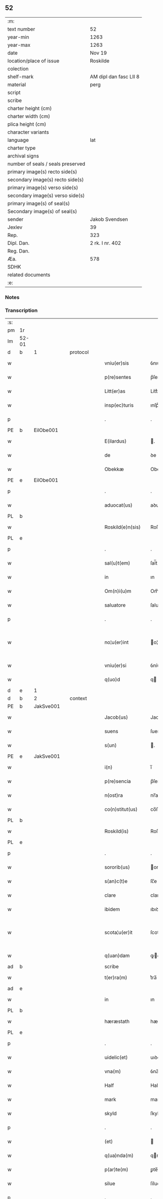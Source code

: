 ** 52

| :m:                               |                        |
| text number                       | 52                     |
| year-min                          | 1263                   |
| year-max                          | 1263                   |
| date                              | Nov 19                 |
| location/place of issue           | Roskilde               |
| colection                         |                        |
| shelf-mark                        | AM dipl dan fasc LII 8 |
| material                          | perg                   |
| script                            |                        |
| scribe                            |                        |
| charter height (cm)               |                        |
| charter width (cm)                |                        |
| plica height (cm)                 |                        |
| character variants                |                        |
| language                          | lat                    |
| charter type                      |                        |
| archival signs                    |                        |
| number of seals / seals preserved |                        |
| primary image(s) recto side(s)    |                        |
| secondary image(s) recto side(s)  |                        |
| primary image(s) verso side(s)    |                        |
| secondary image(s) verso side(s)  |                        |
| primary image(s) of seal(s)       |                        |
| Secondary image(s) of seal(s)     |                        |
| sender                            | Jakob Svendsen         |
| Jexlev                            | 39                     |
| Rep.                              | 323                    |
| Dipl. Dan.                        | 2 rk. I nr. 402        |
| Reg. Dan.                         |                        |
| Æa.                               | 578                    |
| SDHK                              |                        |
| related documents                 |                        |
| :e:                               |                        |

*** Notes


*** Transcription
| :s: |       |   |   |   |   |                     |             |             |   |   |   |     |   |   |   |             |          |          |  |    |    |    |    |
| pm  | 1r    |   |   |   |   |                     |             |             |   |   |   |     |   |   |   |             |          |          |  |    |    |    |    |
| lm  | 52-01 |   |   |   |   |                     |             |             |   |   |   |     |   |   |   |             |          |          |  |    |    |    |    |
| d  | b     | 1  |   | protocol  |   |                     |             |             |   |   |   |     |   |   |   |             |          |          |  |    |    |    |    |
| w   |       |   |   |   |   | vniu(er)sis         | ỽnıu͛ſıſ     |             |   |   |   | lat |   |   |   |       52-01 | 1:protocol |          |  |    |    |    |    |
| w   |       |   |   |   |   | p(re)sentes         | p̅ſenteſ     |             |   |   |   | lat |   |   |   |       52-01 | 1:protocol |          |  |    |    |    |    |
| w   |       |   |   |   |   | Litt(er)as          | Lítt͛aſ      |             |   |   |   | lat |   |   |   |       52-01 | 1:protocol |          |  |    |    |    |    |
| w   |       |   |   |   |   | insp(ec)turis       | ınſpͨturíſ   |             |   |   |   | lat |   |   |   |       52-01 | 1:protocol |          |  |    |    |    |    |
| p   |       |   |   |   |   | .                   | .           |             |   |   |   | lat |   |   |   |       52-01 | 1:protocol |          |  |    |    |    |    |
| PE  | b     | EilObe001  |   |   |   |                     |             |             |   |   |   |     |   |   |   |             |          |          |  |    |    |    |    |
| w   |       |   |   |   |   | E(ilardus)          | .          |             |   |   |   | lat |   |   |   |       52-01 | 1:protocol |          |  |230|    |    |    |
| w   |       |   |   |   |   | de                  | ꝺe          |             |   |   |   | lat |   |   |   |       52-01 | 1:protocol |          |  |230|    |    |    |
| w   |       |   |   |   |   | Obekkæ              | Obekkæ      |             |   |   |   | lat |   |   |   |       52-01 | 1:protocol |          |  |230|    |    |    |
| PE  | e     | EilObe001  |   |   |   |                     |             |             |   |   |   |     |   |   |   |             |          |          |  |    |    |    |    |
| p   |       |   |   |   |   | .                   | .           |             |   |   |   | lat |   |   |   |       52-01 | 1:protocol |          |  |    |    |    |    |
| w   |       |   |   |   |   | aduocat(us)         | aꝺuoctꝰ    |             |   |   |   | lat |   |   |   |       52-01 | 1:protocol |          |  |    |    |    |    |
| PL  | b     |   |   |   |   |                     |             |             |   |   |   |     |   |   |   |             |          |          |  |    |    |    |    |
| w   |       |   |   |   |   | Roskild(e)n(sis)    | Roſkılꝺ̅    |             |   |   |   | lat |   |   |   |       52-01 | 1:protocol |          |  |    |    |241|    |
| PL  | e     |   |   |   |   |                     |             |             |   |   |   |     |   |   |   |             |          |          |  |    |    |    |    |
| p   |       |   |   |   |   | .                   | .           |             |   |   |   | lat |   |   |   |       52-01 | 1:protocol |          |  |    |    |    |    |
| w   |       |   |   |   |   | sal(u)t(em)         | ſal̅t        |             |   |   |   | lat |   |   |   |       52-01 | 1:protocol |          |  |    |    |    |    |
| w   |       |   |   |   |   | in                  | ın          |             |   |   |   | lat |   |   |   |       52-01 | 1:protocol |          |  |    |    |    |    |
| w   |       |   |   |   |   | Om(n)i(u)m          | Om̅í        |             |   |   |   | lat |   |   |   |       52-01 | 1:protocol |          |  |    |    |    |    |
| w   |       |   |   |   |   | saluatore           | ſaluatoꝛe   |             |   |   |   | lat |   |   |   |       52-01 | 1:protocol |          |  |    |    |    |    |
| p   |       |   |   |   |   | .                   | .           |             |   |   |   | lat |   |   |   |       52-01 | 1:protocol |          |  |    |    |    |    |
| w   |       |   |   |   |   | no¦u(er)int         | o¦u͛ínt     |             |   |   |   | lat |   |   |   | 52-01—52-02 | 1:protocol |          |  |    |    |    |    |
| w   |       |   |   |   |   | vniu(er)si          | ỽníu͛ſí      |             |   |   |   | lat |   |   |   |       52-02 | 1:protocol |          |  |    |    |    |    |
| w   |       |   |   |   |   | q(uo)d              | q          |             |   |   |   | lat |   |   |   |       52-02 | 1:protocol |          |  |    |    |    |    |
| d  | e     | 1  |   |   |   |                     |             |             |   |   |   |     |   |   |   |             |          |          |  |    |    |    |    |
| d  | b     | 2  |   | context  |   |                     |             |             |   |   |   |     |   |   |   |             |          |          |  |    |    |    |    |
| PE  | b     | JakSve001  |   |   |   |                     |             |             |   |   |   |     |   |   |   |             |          |          |  |    |    |    |    |
| w   |       |   |   |   |   | Jacob(us)           | Jacobꝰ      |             |   |   |   | lat |   |   |   |       52-02 | 2:context |          |  |231|    |    |    |
| w   |       |   |   |   |   | suens               | ſuenſ       |             |   |   |   | lat |   |   |   |       52-02 | 2:context |          |  |231|    |    |    |
| w   |       |   |   |   |   | s(un)               | .          |             |   |   |   | lat |   |   |   |       52-02 | 2:context |          |  |231|    |    |    |
| PE  | e     | JakSve001  |   |   |   |                     |             |             |   |   |   |     |   |   |   |             |          |          |  |    |    |    |    |
| w   |       |   |   |   |   | i(n)                | ı̅           |             |   |   |   | lat |   |   |   |       52-02 | 2:context |          |  |    |    |    |    |
| w   |       |   |   |   |   | p(re)sencia         | p̅ſencía     |             |   |   |   | lat |   |   |   |       52-02 | 2:context |          |  |    |    |    |    |
| w   |       |   |   |   |   | n(ost)ra            | nr̅a         |             |   |   |   | lat |   |   |   |       52-02 | 2:context |          |  |    |    |    |    |
| w   |       |   |   |   |   | co(n)stitut(us)     | co̅ﬅítutꝰ    |             |   |   |   | lat |   |   |   |       52-02 | 2:context |          |  |    |    |    |    |
| PL  | b     |   |   |   |   |                     |             |             |   |   |   |     |   |   |   |             |          |          |  |    |    |    |    |
| w   |       |   |   |   |   | Roskild(is)         | Roſkılꝺ̅     |             |   |   |   | lat |   |   |   |       52-02 | 2:context |          |  |    |    |242|    |
| PL  | e     |   |   |   |   |                     |             |             |   |   |   |     |   |   |   |             |          |          |  |    |    |    |    |
| p   |       |   |   |   |   | .                   | .           |             |   |   |   | lat |   |   |   |       52-02 | 2:context |          |  |    |    |    |    |
| w   |       |   |   |   |   | sororib(us)         | ororıbꝰ    |             |   |   |   | lat |   |   |   |       52-02 | 2:context |          |  |    |    |    |    |
| w   |       |   |   |   |   | s(an)c(t)e          | ſc̅e         |             |   |   |   | lat |   |   |   |       52-02 | 2:context |          |  |    |    |    |    |
| w   |       |   |   |   |   | clare               | clare       |             |   |   |   | lat |   |   |   |       52-02 | 2:context |          |  |    |    |    |    |
| w   |       |   |   |   |   | ibidem              | ıbıꝺe      |             |   |   |   | lat |   |   |   |       52-02 | 2:context |          |  |    |    |    |    |
| w   |       |   |   |   |   | scota¦u(er)it       | ſcota¦u͛ít   |             |   |   |   | lat |   |   |   | 52-02—52-03 | 2:context |          |  |    |    |    |    |
| w   |       |   |   |   |   | q(uan)dam           | ꝙꝺam       |             |   |   |   | lat |   |   |   |       52-03 | 2:context |          |  |    |    |    |    |
| ad  | b     |   |   |   |   | scribe              |             | supralinear |   |   |   |     |   |   |   |             |          |          |  |    |    |    |    |
| w   |       |   |   |   |   | t(er)ra(m)          | t͛ra̅         |             |   |   |   | lat |   |   |   |       52-03 | 2:context |          |  |    |    |    |    |
| ad  | e     |   |   |   |   |                     |             |             |   |   |   |     |   |   |   |             |          |          |  |    |    |    |    |
| w   |       |   |   |   |   | in                  | ın          |             |   |   |   | lat |   |   |   |       52-03 | 2:context |          |  |    |    |    |    |
| PL  | b     |   |   |   |   |                     |             |             |   |   |   |     |   |   |   |             |          |          |  |    |    |    |    |
| w   |       |   |   |   |   | hæræstath           | hæræﬅath    |             |   |   |   | lat |   |   |   |       52-03 | 2:context |          |  |    |    |243|    |
| PL  | e     |   |   |   |   |                     |             |             |   |   |   |     |   |   |   |             |          |          |  |    |    |    |    |
| p   |       |   |   |   |   | .                   | .           |             |   |   |   | lat |   |   |   |       52-03 | 2:context |          |  |    |    |    |    |
| w   |       |   |   |   |   | uidelic(et)         | uıꝺelıcꝫ    |             |   |   |   | lat |   |   |   |       52-03 | 2:context |          |  |    |    |    |    |
| w   |       |   |   |   |   | vna(m)              | ỽna̅         |             |   |   |   | lat |   |   |   |       52-03 | 2:context |          |  |    |    |    |    |
| w   |       |   |   |   |   | Half                | Half        |             |   |   |   | dan |   |   |   |       52-03 | 2:context |          |  |    |    |    |    |
| w   |       |   |   |   |   | mark                | mark        |             |   |   |   | lat |   |   |   |       52-03 | 2:context |          |  |    |    |    |    |
| w   |       |   |   |   |   | skyld               | ſkylꝺ       |             |   |   |   | dan |   |   |   |       52-03 | 2:context |          |  |    |    |    |    |
| p   |       |   |   |   |   | .                   | .           |             |   |   |   | lat |   |   |   |       52-03 | 2:context |          |  |    |    |    |    |
| w   |       |   |   |   |   | (et)                |            |             |   |   |   | lat |   |   |   |       52-03 | 2:context |          |  |    |    |    |    |
| w   |       |   |   |   |   | q(ua)nda(m)         | qnꝺa̅       |             |   |   |   | lat |   |   |   |       52-03 | 2:context |          |  |    |    |    |    |
| w   |       |   |   |   |   | p(ar)te(m)          | ꝑte̅         |             |   |   |   | lat |   |   |   |       52-03 | 2:context |          |  |    |    |    |    |
| w   |       |   |   |   |   | silue               | ſílue       |             |   |   |   | lat |   |   |   |       52-03 | 2:context |          |  |    |    |    |    |
| p   |       |   |   |   |   | .                   | .           |             |   |   |   | lat |   |   |   |       52-03 | 2:context |          |  |    |    |    |    |
| w   |       |   |   |   |   | q(uam)              | ꝙ          |             |   |   |   | lat |   |   |   |       52-03 | 2:context |          |  |    |    |    |    |
| w   |       |   |   |   |   | h(ab)uit            | h̅uıt        |             |   |   |   | lat |   |   |   |       52-03 | 2:context |          |  |    |    |    |    |
| w   |       |   |   |   |   | i(n)                | ı̅           |             |   |   |   | lat |   |   |   |       52-03 | 2:context |          |  |    |    |    |    |
| w   |       |   |   |   |   | co(n)finio          | co̅fınıo     |             |   |   |   | lat |   |   |   |       52-03 | 2:context |          |  |    |    |    |    |
| PL  | b     |   |   |   |   |                     |             |             |   |   |   |     |   |   |   |             |          |          |  |    |    |    |    |
| w   |       |   |   |   |   | sue(st)¦st(or)p     | ſue̅¦ﬅ͛p      |             |   |   |   | lat |   |   |   | 52-03—52-04 | 2:context |          |  |    |    |244|    |
| PL  | e     |   |   |   |   |                     |             |             |   |   |   |     |   |   |   |             |          |          |  |    |    |    |    |
| w   |       |   |   |   |   | mark                | mark        |             |   |   |   | lat |   |   |   |       52-04 | 2:context |          |  |    |    |    |    |
| p   |       |   |   |   |   | .                   | .           |             |   |   |   | lat |   |   |   |       52-04 | 2:context |          |  |    |    |    |    |
| w   |       |   |   |   |   | ut                  | ut          |             |   |   |   | lat |   |   |   |       52-04 | 2:context |          |  |    |    |    |    |
| w   |       |   |   |   |   | uulgarit(er)        | uulgarıt͛    |             |   |   |   | lat |   |   |   |       52-04 | 2:context |          |  |    |    |    |    |
| w   |       |   |   |   |   | Loq(ua)m(ur)        | Loqm᷑       |             |   |   |   | lat |   |   |   |       52-04 | 2:context |          |  |    |    |    |    |
| w   |       |   |   |   |   | p(ro)pt(er)         | t͛          |             |   |   |   | lat |   |   |   |       52-04 | 2:context |          |  |    |    |    |    |
| w   |       |   |   |   |   | cauillat(i)o(n)es   | cauíllato̅eſ |             |   |   |   | lat |   |   |   |       52-04 | 2:context |          |  |    |    |    |    |
| w   |       |   |   |   |   | quor(un)da(m)       | quoꝝꝺa̅      |             |   |   |   | lat |   |   |   |       52-04 | 2:context |          |  |    |    |    |    |
| p   |       |   |   |   |   | .                   | .           |             |   |   |   | lat |   |   |   |       52-04 | 2:context |          |  |    |    |    |    |
| w   |       |   |   |   |   | qui                 | quí         |             |   |   |   | lat |   |   |   |       52-04 | 2:context |          |  |    |    |    |    |
| w   |       |   |   |   |   | q(ua)ndoq(ue)       | qn̅ꝺoqꝫ      |             |   |   |   | lat |   |   |   |       52-04 | 2:context |          |  |    |    |    |    |
| w   |       |   |   |   |   | solent              | ſolent      |             |   |   |   | lat |   |   |   |       52-04 | 2:context |          |  |    |    |    |    |
| w   |       |   |   |   |   | falsa               | falſa       |             |   |   |   | lat |   |   |   |       52-04 | 2:context |          |  |    |    |    |    |
| w   |       |   |   |   |   | ueris               | uerıſ       |             |   |   |   | lat |   |   |   |       52-04 | 2:context |          |  |    |    |    |    |
| w   |       |   |   |   |   | int(er)missc(er)e   | ínt͛míſſc͛e   |             |   |   |   | lat |   |   |   |       52-04 | 2:context |          |  |    |    |    |    |
| p   |       |   |   |   |   | .                   | .           |             |   |   |   | lat |   |   |   |       52-04 | 2:context |          |  |    |    |    |    |
| w   |       |   |   |   |   | cu(m)               | cu̅          |             |   |   |   | lat |   |   |   |       52-04 | 2:context |          |  |    |    |    |    |
| lm  | 52-05 |   |   |   |   |                     |             |             |   |   |   |     |   |   |   |             |          |          |  |    |    |    |    |
| w   |       |   |   |   |   | domib(us)           | ꝺomíbꝰ      |             |   |   |   | lat |   |   |   |       52-05 | 2:context |          |  |    |    |    |    |
| w   |       |   |   |   |   | in                  | ín          |             |   |   |   | lat |   |   |   |       52-05 | 2:context |          |  |    |    |    |    |
| w   |       |   |   |   |   | fundo               | funꝺo       |             |   |   |   | lat |   |   |   |       52-05 | 2:context |          |  |    |    |    |    |
| w   |       |   |   |   |   | ei(us)de(m)         | eıꝰꝺe̅       |             |   |   |   | lat |   |   |   |       52-05 | 2:context |          |  |    |    |    |    |
| w   |       |   |   |   |   | t(er)re             | t͛re         |             |   |   |   | lat |   |   |   |       52-05 | 2:context |          |  |    |    |    |    |
| p   |       |   |   |   |   | .                   | .           |             |   |   |   | lat |   |   |   |       52-05 | 2:context |          |  |    |    |    |    |
| w   |       |   |   |   |   | tu(n)c              | tu̅c         |             |   |   |   | lat |   |   |   |       52-05 | 2:context |          |  |    |    |    |    |
| w   |       |   |   |   |   | sitis               | ſıtıſ       |             |   |   |   | lat |   |   |   |       52-05 | 2:context |          |  |    |    |    |    |
| p   |       |   |   |   |   | .                   | .           |             |   |   |   | lat |   |   |   |       52-05 | 2:context |          |  |    |    |    |    |
| w   |       |   |   |   |   | Jn                  | Jn          |             |   |   |   | lat |   |   |   |       52-05 | 2:context |          |  |    |    |    |    |
| w   |       |   |   |   |   | manu                | manu        |             |   |   |   | lat |   |   |   |       52-05 | 2:context |          |  |    |    |    |    |
| w   |       |   |   |   |   | d(omi)ni            | ꝺn̅ı         |             |   |   |   | lat |   |   |   |       52-05 | 2:context |          |  |    |    |    |    |
| PE  | b     | TorPed001  |   |   |   |                     |             |             |   |   |   |     |   |   |   |             |          |          |  |    |    |    |    |
| w   |       |   |   |   |   | th(er)berni         | th̅berní     |             |   |   |   | lat |   |   |   |       52-05 | 2:context |          |  |232|    |    |    |
| w   |       |   |   |   |   | pæt(er)             | pæt͛         |             |   |   |   | lat |   |   |   |       52-05 | 2:context |          |  |232|    |    |    |
| w   |       |   |   |   |   | sun                 | ſu         |             |   |   |   | lat |   |   |   |       52-05 | 2:context |          |  |232|    |    |    |
| PE  | e     | TorPed001  |   |   |   |                     |             |             |   |   |   |     |   |   |   |             |          |          |  |    |    |    |    |
| p   |       |   |   |   |   | .                   | .           |             |   |   |   | lat |   |   |   |       52-05 | 2:context |          |  |    |    |    |    |
| w   |       |   |   |   |   | Jure                | Jure        |             |   |   |   | lat |   |   |   |       52-05 | 2:context |          |  |    |    |    |    |
| w   |       |   |   |   |   | p(er)petuo          | ꝑpetuo      |             |   |   |   | lat |   |   |   |       52-05 | 2:context |          |  |    |    |    |    |
| w   |       |   |   |   |   | possidendas         | poſſıꝺenꝺaſ |             |   |   |   | lat |   |   |   |       52-05 | 2:context |          |  |    |    |    |    |
| p   |       |   |   |   |   | .                   | .           |             |   |   |   | lat |   |   |   |       52-05 | 2:context |          |  |    |    |    |    |
| d  | e     | 2  |   |   |   |                     |             |             |   |   |   |     |   |   |   |             |          |          |  |    |    |    |    |
| lm  | 52-06 |   |   |   |   |                     |             |             |   |   |   |     |   |   |   |             |          |          |  |    |    |    |    |
| d  | b     | 3  |   | eschatocol  |   |                     |             |             |   |   |   |     |   |   |   |             |          |          |  |    |    |    |    |
| w   |       |   |   |   |   | vt                  | ỽt          |             |   |   |   | lat |   |   |   |       52-06 | 3:eschatocol |          |  |    |    |    |    |
| w   |       |   |   |   |   | au(tem)             | u̅          |             |   |   |   | lat |   |   |   |       52-06 | 3:eschatocol |          |  |    |    |    |    |
| w   |       |   |   |   |   | om(n)is             | om̅ıſ        |             |   |   |   | lat |   |   |   |       52-06 | 3:eschatocol |          |  |    |    |    |    |
| w   |       |   |   |   |   | dubitat(i)o         | ꝺubıtat̅o    |             |   |   |   | lat |   |   |   |       52-06 | 3:eschatocol |          |  |    |    |    |    |
| w   |       |   |   |   |   | memorate            | memorate    |             |   |   |   | lat |   |   |   |       52-06 | 3:eschatocol |          |  |    |    |    |    |
| w   |       |   |   |   |   | co(n)tract(i)o(n)is | co̅tra̅oıſ   |             |   |   |   | lat |   |   |   |       52-06 | 3:eschatocol |          |  |    |    |    |    |
| w   |       |   |   |   |   | ammoueat(ur)        | mmoueat᷑    |             |   |   |   | lat |   |   |   |       52-06 | 3:eschatocol |          |  |    |    |    |    |
| p   |       |   |   |   |   | .                   | .           |             |   |   |   | lat |   |   |   |       52-06 | 3:eschatocol |          |  |    |    |    |    |
| w   |       |   |   |   |   | sup(ra)d(i)c(t)is   | ſupꝺc̅ıſ    |             |   |   |   | lat |   |   |   |       52-06 | 3:eschatocol |          |  |    |    |    |    |
| w   |       |   |   |   |   | Sororib(us)         | Sororıbꝰ    |             |   |   |   | lat |   |   |   |       52-06 | 3:eschatocol |          |  |    |    |    |    |
| w   |       |   |   |   |   | litt(er)as          | lıtt͛aſ      |             |   |   |   | lat |   |   |   |       52-06 | 3:eschatocol |          |  |    |    |    |    |
| w   |       |   |   |   |   | p(re)sentes         | p̅ſenteſ     |             |   |   |   | lat |   |   |   |       52-06 | 3:eschatocol |          |  |    |    |    |    |
| lm  | 52-07 |   |   |   |   |                     |             |             |   |   |   |     |   |   |   |             |          |          |  |    |    |    |    |
| w   |       |   |   |   |   | dedim(us)           | ꝺeꝺımꝰ      |             |   |   |   | lat |   |   |   |       52-07 | 3:eschatocol |          |  |    |    |    |    |
| w   |       |   |   |   |   | sigillo             | ſıgıllo     |             |   |   |   | lat |   |   |   |       52-07 | 3:eschatocol |          |  |    |    |    |    |
| w   |       |   |   |   |   | n(ost)ro            | nr̅o         |             |   |   |   | lat |   |   |   |       52-07 | 3:eschatocol |          |  |    |    |    |    |
| p   |       |   |   |   |   | .                   | .           |             |   |   |   | lat |   |   |   |       52-07 | 3:eschatocol |          |  |    |    |    |    |
| w   |       |   |   |   |   | (et)                |            |             |   |   |   | lat |   |   |   |       52-07 | 3:eschatocol |          |  |    |    |    |    |
| w   |       |   |   |   |   | s(u)bscriptor(um)   | ſb̅ſcrıptoꝝ  |             |   |   |   | lat |   |   |   |       52-07 | 3:eschatocol |          |  |    |    |    |    |
| w   |       |   |   |   |   | d(omi)nor(um)       | ꝺn̅oꝝ        |             |   |   |   | lat |   |   |   |       52-07 | 3:eschatocol |          |  |    |    |    |    |
| p   |       |   |   |   |   | .                   | .           |             |   |   |   | lat |   |   |   |       52-07 | 3:eschatocol |          |  |    |    |    |    |
| w   |       |   |   |   |   | qui                 | quí         |             |   |   |   | lat |   |   |   |       52-07 | 3:eschatocol |          |  |    |    |    |    |
| w   |       |   |   |   |   | huic                | huíc        |             |   |   |   | lat |   |   |   |       52-07 | 3:eschatocol |          |  |    |    |    |    |
| w   |       |   |   |   |   | p(re)sentes         | p̅ſenteſ     |             |   |   |   | lat |   |   |   |       52-07 | 3:eschatocol |          |  |    |    |    |    |
| w   |       |   |   |   |   | affueru(n)t         | affueru̅t    |             |   |   |   | lat |   |   |   |       52-07 | 3:eschatocol |          |  |    |    |    |    |
| w   |       |   |   |   |   | f(a)c(t)o           | fc̅o         |             |   |   |   | lat |   |   |   |       52-07 | 3:eschatocol |          |  |    |    |    |    |
| p   |       |   |   |   |   | .                   | .           |             |   |   |   | lat |   |   |   |       52-07 | 3:eschatocol |          |  |    |    |    |    |
| w   |       |   |   |   |   | uidelic(et)         | uıꝺelıcꝫ    |             |   |   |   | lat |   |   |   |       52-07 | 3:eschatocol |          |  |    |    |    |    |
| p   |       |   |   |   |   | .                   | .           |             |   |   |   | lat |   |   |   |       52-07 | 3:eschatocol |          |  |    |    |    |    |
| PE  | b     | TorPed001  |   |   |   |                     |             |             |   |   |   |     |   |   |   |             |          |          |  |    |    |    |    |
| w   |       |   |   |   |   | th(er)b-¦ni         | th̅b-¦ní     |             |   |   |   | lat |   |   |   | 52-07—52-08 | 3:eschatocol |          |  |233|    |    |    |
| w   |       |   |   |   |   | pet(er)             | pet͛         |             |   |   |   | lat |   |   |   |       52-08 | 3:eschatocol |          |  |233|    |    |    |
| w   |       |   |   |   |   | s(un)               |            |             |   |   |   | lat |   |   |   |       52-08 | 3:eschatocol |          |  |233|    |    |    |
| PE  | e     | TorPed001  |   |   |   |                     |             |             |   |   |   |     |   |   |   |             |          |          |  |    |    |    |    |
| p   |       |   |   |   |   | .                   | .           |             |   |   |   | lat |   |   |   |       52-08 | 3:eschatocol |          |  |    |    |    |    |
| w   |       |   |   |   |   | (et)                |            |             |   |   |   | lat |   |   |   |       52-08 | 3:eschatocol |          |  |    |    |    |    |
| PE  | b     | VilHvi001  |   |   |   |                     |             |             |   |   |   |     |   |   |   |             |          |          |  |    |    |    |    |
| w   |       |   |   |   |   | Willelmi            | Wıllelmí    |             |   |   |   | lat |   |   |   |       52-08 | 3:eschatocol |          |  |234|    |    |    |
| w   |       |   |   |   |   | Hwiit               | Hwíít       |             |   |   |   | lat |   |   |   |       52-08 | 3:eschatocol |          |  |234|    |    |    |
| PE  | e     | VilHvi001  |   |   |   |                     |             |             |   |   |   |     |   |   |   |             |          |          |  |    |    |    |    |
| w   |       |   |   |   |   | ciuis               | cíuíſ       |             |   |   |   | lat |   |   |   |       52-08 | 3:eschatocol |          |  |    |    |    |    |
| PL  | b     |   |   |   |   |                     |             |             |   |   |   |     |   |   |   |             |          |          |  |    |    |    |    |
| w   |       |   |   |   |   | Roskild(e)n(sis)    | Roſkılꝺ̅    |             |   |   |   | lat |   |   |   |       52-08 | 3:eschatocol |          |  |    |    |245|    |
| PL  | e     |   |   |   |   |                     |             |             |   |   |   |     |   |   |   |             |          |          |  |    |    |    |    |
| p   |       |   |   |   |   | .                   | .           |             |   |   |   | lat |   |   |   |       52-08 | 3:eschatocol |          |  |    |    |    |    |
| w   |       |   |   |   |   | (et)                |            |             |   |   |   | lat |   |   |   |       52-08 | 3:eschatocol |          |  |    |    |    |    |
| w   |       |   |   |   |   | q(uam)pl(ur)ium     | ꝙpl̅ıum     |             |   |   |   | lat |   |   |   |       52-08 | 3:eschatocol |          |  |    |    |    |    |
| w   |       |   |   |   |   | alior(um)           | alıoꝝ       |             |   |   |   | lat |   |   |   |       52-08 | 3:eschatocol |          |  |    |    |    |    |
| w   |       |   |   |   |   | ta(m)               | ta̅          |             |   |   |   | lat |   |   |   |       52-08 | 3:eschatocol |          |  |    |    |    |    |
| w   |       |   |   |   |   | cl(er)icor(um)      | cl̅ıcoꝝ      |             |   |   |   | lat |   |   |   |       52-08 | 3:eschatocol |          |  |    |    |    |    |
| w   |       |   |   |   |   | q(uam)              | ꝙ          |             |   |   |   | lat |   |   |   |       52-08 | 3:eschatocol |          |  |    |    |    |    |
| w   |       |   |   |   |   | laicor(um)          | laıcoꝝ      |             |   |   |   | lat |   |   |   |       52-08 | 3:eschatocol |          |  |    |    |    |    |
| p   |       |   |   |   |   | .                   | .           |             |   |   |   | lat |   |   |   |       52-08 | 3:eschatocol |          |  |    |    |    |    |
| w   |       |   |   |   |   | n(ec)n(on)          | nͨ̅          |             |   |   |   | lat |   |   |   |       52-08 | 3:eschatocol |          |  |    |    |    |    |
| lm  | 52-09 |   |   |   |   |                     |             |             |   |   |   |     |   |   |   |             |          |          |  |    |    |    |    |
| w   |       |   |   |   |   | (et)                |            |             |   |   |   | lat |   |   |   |       52-09 | 3:eschatocol |          |  |    |    |    |    |
| w   |       |   |   |   |   | religiosor(um)      | relıgıoſoꝝ  |             |   |   |   | lat |   |   |   |       52-09 | 3:eschatocol |          |  |    |    |    |    |
| p   |       |   |   |   |   | .                   | .           |             |   |   |   | lat |   |   |   |       52-09 | 3:eschatocol |          |  |    |    |    |    |
| w   |       |   |   |   |   | Lic(et)             | Lıcꝫ        |             |   |   |   | lat |   |   |   |       52-09 | 3:eschatocol |          |  |    |    |    |    |
| w   |       |   |   |   |   | sigilla             | ſıgılla     |             |   |   |   | lat |   |   |   |       52-09 | 3:eschatocol |          |  |    |    |    |    |
| w   |       |   |   |   |   | q(uo)ru(n)da(m)     | qͦru̅ꝺa̅       |             |   |   |   | lat |   |   |   |       52-09 | 3:eschatocol |          |  |    |    |    |    |
| p   |       |   |   |   |   | .                   | .           |             |   |   |   | lat |   |   |   |       52-09 | 3:eschatocol |          |  |    |    |    |    |
| w   |       |   |   |   |   | q(ui)               | q          |             |   |   |   | lat |   |   |   |       52-09 | 3:eschatocol |          |  |    |    |    |    |
| w   |       |   |   |   |   | affueru(n)t         | affueru̅t    |             |   |   |   | lat |   |   |   |       52-09 | 3:eschatocol |          |  |    |    |    |    |
| w   |       |   |   |   |   | no(n)               | no̅          |             |   |   |   | lat |   |   |   |       52-09 | 3:eschatocol |          |  |    |    |    |    |
| w   |       |   |   |   |   | apposuim(us)        | aoſuímꝰ    |             |   |   |   | lat |   |   |   |       52-09 | 3:eschatocol |          |  |    |    |    |    |
| p   |       |   |   |   |   | .                   | .           |             |   |   |   | lat |   |   |   |       52-09 | 3:eschatocol |          |  |    |    |    |    |
| w   |       |   |   |   |   | (et)                |            |             |   |   |   | lat |   |   |   |       52-09 | 3:eschatocol |          |  |    |    |    |    |
| w   |       |   |   |   |   | fecim(us)           | fecımꝰ      |             |   |   |   | lat |   |   |   |       52-09 | 3:eschatocol |          |  |    |    |    |    |
| w   |       |   |   |   |   | !co(m)munri¡        | !co̅munrí¡   |             |   |   |   | lat |   |   |   |       52-09 | 3:eschatocol |          |  |    |    |    |    |
| p   |       |   |   |   |   | .                   | .           |             |   |   |   | lat |   |   |   |       52-09 | 3:eschatocol |          |  |    |    |    |    |
| w   |       |   |   |   |   | Act(um)             | A̅          |             |   |   |   | lat |   |   |   |       52-09 | 3:eschatocol |          |  |    |    |    |    |
| PL  | b     |   |   |   |   |                     |             |             |   |   |   |     |   |   |   |             |          |          |  |    |    |    |    |
| w   |       |   |   |   |   | Ros¦kild(is)        | Roſ¦kıl    |             |   |   |   | lat |   |   |   | 52-09—52-10 | 3:eschatocol |          |  |    |    |246|    |
| PL  | e     |   |   |   |   |                     |             |             |   |   |   |     |   |   |   |             |          |          |  |    |    |    |    |
| p   |       |   |   |   |   | .                   | .           |             |   |   |   | lat |   |   |   |       52-10 | 3:eschatocol |          |  |    |    |    |    |
| w   |       |   |   |   |   | anno                | Anno        |             |   |   |   | lat |   |   |   |       52-10 | 3:eschatocol |          |  |    |    |    |    |
| w   |       |   |   |   |   | d(omi)ni            | ꝺn̅ı         |             |   |   |   | lat |   |   |   |       52-10 | 3:eschatocol |          |  |    |    |    |    |
| p   |       |   |   |   |   | .                   | .           |             |   |   |   | lat |   |   |   |       52-10 | 3:eschatocol |          |  |    |    |    |    |
| n   |       |   |   |   |   | Mͦ                   | Mͦ           |             |   |   |   | lat |   |   |   |       52-10 | 3:eschatocol |          |  |    |    |    |    |
| p   |       |   |   |   |   | .                   | .           |             |   |   |   | lat |   |   |   |       52-10 | 3:eschatocol |          |  |    |    |    |    |
| n   |       |   |   |   |   | ccͦ                  | ccͦ          |             |   |   |   | lat |   |   |   |       52-10 | 3:eschatocol |          |  |    |    |    |    |
| p   |       |   |   |   |   | .                   | .           |             |   |   |   | lat |   |   |   |       52-10 | 3:eschatocol |          |  |    |    |    |    |
| n   |       |   |   |   |   | Lxͦ                  | Lxͦ          |             |   |   |   | lat |   |   |   |       52-10 | 3:eschatocol |          |  |    |    |    |    |
| w   |       |   |   |   |   | t(er)cio            | t͛cıo        |             |   |   |   | lat |   |   |   |       52-10 | 3:eschatocol |          |  |    |    |    |    |
| w   |       |   |   |   |   | Decembris           | Decembrıſ   |             |   |   |   | lat |   |   |   |       52-10 | 3:eschatocol |          |  |    |    |    |    |
| w   |       |   |   |   |   | K(alendas)          | KL̅          |             |   |   |   | lat |   |   |   |       52-10 | 3:eschatocol |          |  |    |    |    |    |
| p   |       |   |   |   |   | .                   | .           |             |   |   |   | lat |   |   |   |       52-10 | 3:eschatocol |          |  |    |    |    |    |
| w   |       |   |   |   |   | t(er)ciodecimo      | t͛cıoꝺecımo  |             |   |   |   | lat |   |   |   |       52-10 | 3:eschatocol |          |  |    |    |    |    |
| d  | e     | 3  |   |   |   |                     |             |             |   |   |   |     |   |   |   |             |          |          |  |    |    |    |    |
| :e: |       |   |   |   |   |                     |             |             |   |   |   |     |   |   |   |             |          |          |  |    |    |    |    |